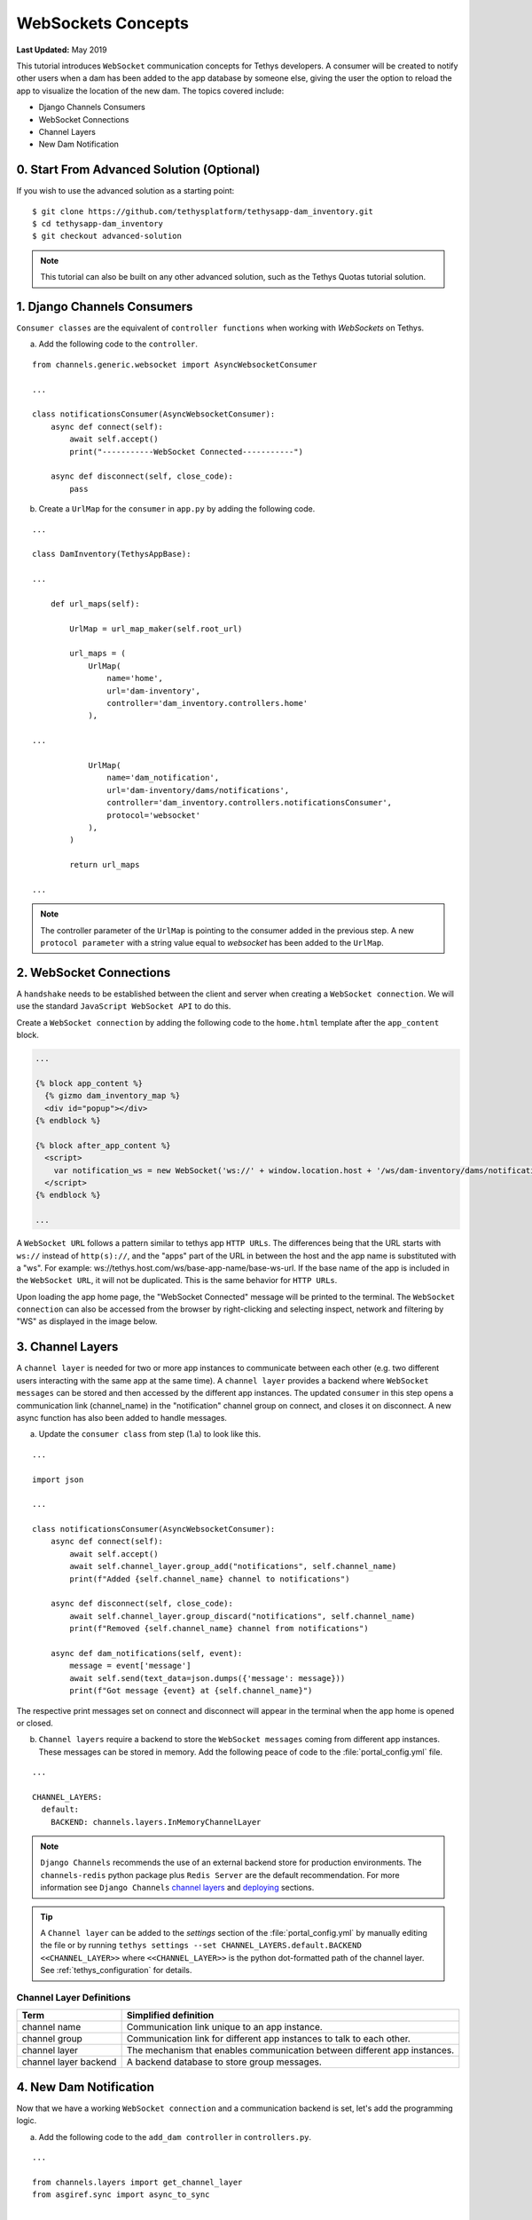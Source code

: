 *******************
WebSockets Concepts
*******************

**Last Updated:** May 2019

This tutorial introduces ``WebSocket`` communication concepts for Tethys developers. A consumer will be created to notify other users when a dam has been added to the app database by someone else, giving the user the option to reload the app to visualize the location of the new dam. The topics covered include:

* Django Channels Consumers
* WebSocket Connections
* Channel Layers
* New Dam Notification

0. Start From Advanced Solution (Optional)
==========================================

If you wish to use the advanced solution as a starting point:

::

    $ git clone https://github.com/tethysplatform/tethysapp-dam_inventory.git
    $ cd tethysapp-dam_inventory
    $ git checkout advanced-solution

.. note::

    This tutorial can also be built on any other advanced solution, such as the Tethys Quotas tutorial solution.

1. Django Channels Consumers
============================

``Consumer classes`` are the equivalent of ``controller functions`` when working with `WebSockets` on Tethys.

a. Add the following code to the ``controller``.

::

    from channels.generic.websocket import AsyncWebsocketConsumer

    ...

    class notificationsConsumer(AsyncWebsocketConsumer):
        async def connect(self):
            await self.accept()
            print("-----------WebSocket Connected-----------")

        async def disconnect(self, close_code):
            pass

b. Create a ``UrlMap`` for the ``consumer`` in ``app.py`` by adding the following code.

::

    ...

    class DamInventory(TethysAppBase):

    ...

        def url_maps(self):

            UrlMap = url_map_maker(self.root_url)

            url_maps = (
                UrlMap(
                    name='home',
                    url='dam-inventory',
                    controller='dam_inventory.controllers.home'
                ),

    ...

                UrlMap(
                    name='dam_notification',
                    url='dam-inventory/dams/notifications',
                    controller='dam_inventory.controllers.notificationsConsumer',
                    protocol='websocket'
                ),
            )

            return url_maps

    ...

.. note::

    The controller parameter of the ``UrlMap`` is pointing to the consumer added in the previous step. A new ``protocol parameter`` with a string value equal to `websocket` has been added to the ``UrlMap``.

2. WebSocket Connections
========================

A ``handshake`` needs to be established between the client and server when creating a ``WebSocket connection``. We will use the standard ``JavaScript WebSocket API`` to do this.

Create a ``WebSocket connection`` by adding the following code to the ``home.html`` template after the ``app_content`` block.

.. code-block:: html+django

    ...

    {% block app_content %}
      {% gizmo dam_inventory_map %}
      <div id="popup"></div>
    {% endblock %}

    {% block after_app_content %}
      <script>
        var notification_ws = new WebSocket('ws://' + window.location.host + '/ws/dam-inventory/dams/notifications/');
      </script>
    {% endblock %}

    ...

A ``WebSocket URL`` follows a pattern similar to tethys app ``HTTP URLs``. The differences being that the URL starts with ``ws://`` instead of ``http(s)://``, and the "apps" part of the URL in between the host and the app name is substituted with a "ws". For example: ws://tethys.host.com/ws/base-app-name/base-ws-url. If the base name of the app is included in the ``WebSocket URL``, it will not be duplicated. This is the same behavior for ``HTTP URLs``.

Upon loading the app home page, the "WebSocket Connected" message will be printed to the terminal. The ``WebSocket connection`` can also be accessed from the browser by right-clicking and selecting inspect, network and filtering by "WS" as displayed in the image below.

.. image:: ../images/tutorial/advanced/ws-conn-browser.png
   :width: 600px
   :align: center

3. Channel Layers
=================

A ``channel layer`` is needed for two or more app instances to communicate between each other (e.g. two different users interacting with the same app at the same time). A ``channel layer`` provides a backend where ``WebSocket messages`` can be stored and then accessed by the different app instances. The updated ``consumer`` in this step opens a communication link (channel_name) in the "notification" channel group on connect, and closes it on disconnect. A new async function has also been added to handle messages.

a. Update the ``consumer class`` from step (1.a) to look like this.

::

    ...

    import json

    ...

    class notificationsConsumer(AsyncWebsocketConsumer):
        async def connect(self):
            await self.accept()
            await self.channel_layer.group_add("notifications", self.channel_name)
            print(f"Added {self.channel_name} channel to notifications")

        async def disconnect(self, close_code):
            await self.channel_layer.group_discard("notifications", self.channel_name)
            print(f"Removed {self.channel_name} channel from notifications")

        async def dam_notifications(self, event):
            message = event['message']
            await self.send(text_data=json.dumps({'message': message}))
            print(f"Got message {event} at {self.channel_name}")

The respective print messages set on connect and disconnect will appear in the terminal when the app home is opened or closed.

b. ``Channel layers`` require a backend to store the ``WebSocket messages`` coming from different app instances. These messages can be stored in memory. Add the following peace of code to the :file:`portal_config.yml` file.

::

    ...

    CHANNEL_LAYERS:
      default:
        BACKEND: channels.layers.InMemoryChannelLayer

.. note::

    ``Django Channels`` recommends the use of an external backend store for production environments. The ``channels-redis`` python package plus ``Redis Server`` are the default recommendation. For more information see ``Django Channels`` `channel layers <https://channels.readthedocs.io/en/latest/topics/channel_layers.html>`_ and `deploying <https://channels.readthedocs.io/en/latest/deploying.html>`_ sections.

.. tip::
    A ``Channel layer`` can be added to the `settings` section of the :file:`portal_config.yml` by manually editing the file or by running ``tethys settings --set CHANNEL_LAYERS.default.BACKEND <<CHANNEL_LAYER>>`` where ``<<CHANNEL_LAYER>>`` is the python dot-formatted path of the channel layer. See :ref:`tethys_configuration` for details.

Channel Layer Definitions
-------------------------

+---------------+-----------------------------------------------+
| Term          | Simplified definition                         |
+===============+===============================================+
| channel name  | Communication link unique to an app instance. |
+---------------+-----------------------------------------------+
| channel group | Communication link for different app          |
|               | instances to talk to each other.              |
+---------------+-----------------------------------------------+
| channel layer | The mechanism that enables communication      |
|               | between different app instances.              |
+---------------+-----------------------------------------------+
| channel layer | A backend database to store group messages.   |
| backend       |                                               |
+---------------+-----------------------------------------------+

4. New Dam Notification
=======================

Now that we have a working ``WebSocket connection`` and a communication backend is set, let's add the programming logic.

a. Add the following code to the ``add_dam controller`` in ``controllers.py``.

::

    ...

    from channels.layers import get_channel_layer
    from asgiref.sync import async_to_sync

    ...

    def add_dam(request):

    ...

        new_num_dams = session.query(Dam).count()

        if new_num_dams > num_dams:
            channel_layer = get_channel_layer()
            async_to_sync(channel_layer.group_send)(
                "notifications", {
                    "type": "dam_notifications",
                    "message": "New Dam"
                }
            )

        return redirect(reverse('dam_inventory:home'))

    messages.error(request, "Please fix errors.")

This piece of code checks to see if a new dam has been added and if so it sends a message to the notification group. Notice that the type of the group message is ``dam_notifications``; this is the same consumer function defined in step (3.a) and therefore the print message assigned to this function will appear on the terminal when the condition is triggered and the message is sent.

.. note::

    ``Channel layers`` can easily be accessed from within a consumer by calling ``self.channel_layer``. From outside the ``consumer`` they can be called with ``channels.layers.get_channel_layer``.

.. note::

    ``Channel layers`` are purely ``asynchronous`` so they need to be wrapped in a converter like ``async_to_sync`` to be used from synchronous code.

b. Let's create a message box to display our notification when a new app is added. Add the following code to the ``home controller`` in ``controllers.py``.

::

    ...

    from tethys_sdk.gizmos import (MapView, Button, TextInput, DatePicker, SelectInput, DataTableView, MVDraw, MVView,
                                   MVLayer, MessageBox)

    ...

    def home(request):

    ...

        message_box = MessageBox(name='notification',
                                 title='',
                                 dismiss_button='Nevermind',
                                 affirmative_button='Refresh',
                                 affirmative_attributes='onClick=window.location.href=window.location.href;')

        context = {
            'dam_inventory_map': dam_inventory_map,
            'message_box': message_box,
            'add_dam_button': add_dam_button,
            'can_add_dams': has_permission(request, 'add_dams')
        }

        return render(request, 'dam_inventory/home.html', context)

    ...


This ``gizmo`` creates an empty message box with a current page refresh. It will be populated in the next step based on our ``WebSocket connection``.

c. Now that the logic has been added, lets add the tethys ``message box gizmo`` and modify the ``WebSocket connection`` from step (2) to listen for any ``New Dam`` messages and populate our message box accordingly. Update the code in home.html as follows.

.. code-block:: html+django

    ...

    {% block app_content %}
      {% gizmo dam_inventory_map %}
      <div id="popup"></div>
    {% endblock %}

    {% block after_app_content %}
    {% gizmo message_box %}
      <script>
        var notification_ws = new WebSocket('ws://' + window.location.host + '/ws/dam-inventory/dams/notifications/');
        var n_div = $("#notification");
        var n_title = $("#notificationLabel");
        var n_content = $('#notification .lead');

        notification_ws.onmessage = function (e) {
          var data = JSON.parse(e.data);
          if (data["message"] = "New Dam") {
            n_title.html('Dam Notification');
            n_content.html('A new dam has been added. Refresh this page to load it.');
            n_div.modal();
          }
        };
      </script>
    {% endblock %}

Besides the ``message_box gizmo``, a simple ``JavaScript`` conditional has been added to display and populate the message box if the message our ``WebSocket connection`` listened for is equal to ``New Dam``.

Test the ``WebSocket communication`` by opening two instances of the dam inventory app at the same time. Add a dam in one instance, a message box will display on the home of the other instance suggesting a refresh to display the newly added dam.

.. note::

    Other ``WebSockets`` could be added to the app as a way of practice. For example: another message box when a hydrograph has been added to a dam.

5. Solution
===========

This concludes the WebSockets tutorial. You can view the solution on GitHub at `<https://github.com/tethysplatform/tethysapp-dam_inventory>`_ or clone it as follows:

::

    $ git clone https://github.com/tethysplatform/tethysapp-dam_inventory.git
    $ cd tethysapp-dam_inventory
    $ git checkout websocket-solution
